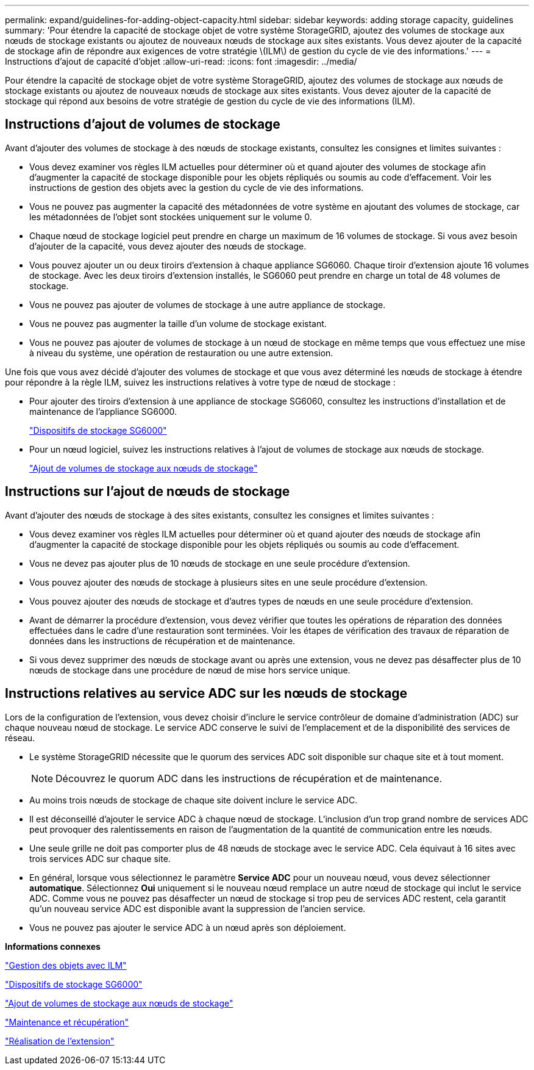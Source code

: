 ---
permalink: expand/guidelines-for-adding-object-capacity.html 
sidebar: sidebar 
keywords: adding storage capacity, guidelines 
summary: 'Pour étendre la capacité de stockage objet de votre système StorageGRID, ajoutez des volumes de stockage aux nœuds de stockage existants ou ajoutez de nouveaux nœuds de stockage aux sites existants. Vous devez ajouter de la capacité de stockage afin de répondre aux exigences de votre stratégie \(ILM\) de gestion du cycle de vie des informations.' 
---
= Instructions d'ajout de capacité d'objet
:allow-uri-read: 
:icons: font
:imagesdir: ../media/


[role="lead"]
Pour étendre la capacité de stockage objet de votre système StorageGRID, ajoutez des volumes de stockage aux nœuds de stockage existants ou ajoutez de nouveaux nœuds de stockage aux sites existants. Vous devez ajouter de la capacité de stockage qui répond aux besoins de votre stratégie de gestion du cycle de vie des informations (ILM).



== Instructions d'ajout de volumes de stockage

Avant d'ajouter des volumes de stockage à des nœuds de stockage existants, consultez les consignes et limites suivantes :

* Vous devez examiner vos règles ILM actuelles pour déterminer où et quand ajouter des volumes de stockage afin d'augmenter la capacité de stockage disponible pour les objets répliqués ou soumis au code d'effacement. Voir les instructions de gestion des objets avec la gestion du cycle de vie des informations.
* Vous ne pouvez pas augmenter la capacité des métadonnées de votre système en ajoutant des volumes de stockage, car les métadonnées de l'objet sont stockées uniquement sur le volume 0.
* Chaque nœud de stockage logiciel peut prendre en charge un maximum de 16 volumes de stockage. Si vous avez besoin d'ajouter de la capacité, vous devez ajouter des nœuds de stockage.
* Vous pouvez ajouter un ou deux tiroirs d'extension à chaque appliance SG6060. Chaque tiroir d'extension ajoute 16 volumes de stockage. Avec les deux tiroirs d'extension installés, le SG6060 peut prendre en charge un total de 48 volumes de stockage.
* Vous ne pouvez pas ajouter de volumes de stockage à une autre appliance de stockage.
* Vous ne pouvez pas augmenter la taille d'un volume de stockage existant.
* Vous ne pouvez pas ajouter de volumes de stockage à un nœud de stockage en même temps que vous effectuez une mise à niveau du système, une opération de restauration ou une autre extension.


Une fois que vous avez décidé d'ajouter des volumes de stockage et que vous avez déterminé les nœuds de stockage à étendre pour répondre à la règle ILM, suivez les instructions relatives à votre type de nœud de stockage :

* Pour ajouter des tiroirs d'extension à une appliance de stockage SG6060, consultez les instructions d'installation et de maintenance de l'appliance SG6000.
+
link:../sg6000/index.html["Dispositifs de stockage SG6000"]

* Pour un nœud logiciel, suivez les instructions relatives à l'ajout de volumes de stockage aux nœuds de stockage.
+
link:adding-storage-volumes-to-storage-nodes.html["Ajout de volumes de stockage aux nœuds de stockage"]





== Instructions sur l'ajout de nœuds de stockage

Avant d'ajouter des nœuds de stockage à des sites existants, consultez les consignes et limites suivantes :

* Vous devez examiner vos règles ILM actuelles pour déterminer où et quand ajouter des nœuds de stockage afin d'augmenter la capacité de stockage disponible pour les objets répliqués ou soumis au code d'effacement.
* Vous ne devez pas ajouter plus de 10 nœuds de stockage en une seule procédure d'extension.
* Vous pouvez ajouter des nœuds de stockage à plusieurs sites en une seule procédure d'extension.
* Vous pouvez ajouter des nœuds de stockage et d'autres types de nœuds en une seule procédure d'extension.
* Avant de démarrer la procédure d'extension, vous devez vérifier que toutes les opérations de réparation des données effectuées dans le cadre d'une restauration sont terminées. Voir les étapes de vérification des travaux de réparation de données dans les instructions de récupération et de maintenance.
* Si vous devez supprimer des nœuds de stockage avant ou après une extension, vous ne devez pas désaffecter plus de 10 nœuds de stockage dans une procédure de nœud de mise hors service unique.




== Instructions relatives au service ADC sur les nœuds de stockage

Lors de la configuration de l'extension, vous devez choisir d'inclure le service contrôleur de domaine d'administration (ADC) sur chaque nouveau nœud de stockage. Le service ADC conserve le suivi de l'emplacement et de la disponibilité des services de réseau.

* Le système StorageGRID nécessite que le quorum des services ADC soit disponible sur chaque site et à tout moment.
+

NOTE: Découvrez le quorum ADC dans les instructions de récupération et de maintenance.

* Au moins trois nœuds de stockage de chaque site doivent inclure le service ADC.
* Il est déconseillé d'ajouter le service ADC à chaque nœud de stockage. L'inclusion d'un trop grand nombre de services ADC peut provoquer des ralentissements en raison de l'augmentation de la quantité de communication entre les nœuds.
* Une seule grille ne doit pas comporter plus de 48 nœuds de stockage avec le service ADC. Cela équivaut à 16 sites avec trois services ADC sur chaque site.
* En général, lorsque vous sélectionnez le paramètre *Service ADC* pour un nouveau nœud, vous devez sélectionner *automatique*. Sélectionnez *Oui* uniquement si le nouveau nœud remplace un autre nœud de stockage qui inclut le service ADC. Comme vous ne pouvez pas désaffecter un nœud de stockage si trop peu de services ADC restent, cela garantit qu'un nouveau service ADC est disponible avant la suppression de l'ancien service.
* Vous ne pouvez pas ajouter le service ADC à un nœud après son déploiement.


*Informations connexes*

link:../ilm/index.html["Gestion des objets avec ILM"]

link:../sg6000/index.html["Dispositifs de stockage SG6000"]

link:adding-storage-volumes-to-storage-nodes.html["Ajout de volumes de stockage aux nœuds de stockage"]

link:../maintain/index.html["Maintenance et récupération"]

link:performing-expansion.html["Réalisation de l'extension"]
